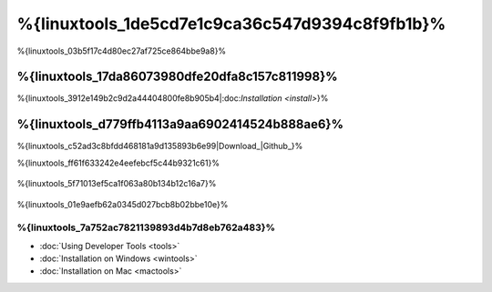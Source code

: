 %{linuxtools_1de5cd7e1c9ca36c547d9394c8f9fb1b}%
================================
%{linuxtools_03b5f17c4d80ec27af725ce864bbe9a8}%

%{linuxtools_17da86073980dfe20dfa8c157c811998}%
-------------
%{linuxtools_3912e149b2c9d2a44404800fe8b905b4|:doc:`Installation <install>`}%

%{linuxtools_d779ffb4113a9aa6902414524b888ae6}%
--------
%{linuxtools_c52ad3c8bfdd468181a9d135893b6e99|Download_|Github_}%

%{linuxtools_ff61f633242e4eefebcf5c44b9321c61}%

.. figure:: ../_static/img/linux-1.png
   :align: center



%{linuxtools_5f71013ef5ca1f063a80b134b12c16a7}%

.. figure:: ../_static/img/linux-2.png
   :align: center



%{linuxtools_01e9aefb62a0345d027bcb8b02bbe10e}%

%{linuxtools_7a752ac7821139893d4b7d8eb762a483}%
^^^^^^^^^^^^^^
* :doc:`Using Developer Tools <tools>`
* :doc:`Installation on Windows <wintools>`
* :doc:`Installation on Mac <mactools>`

